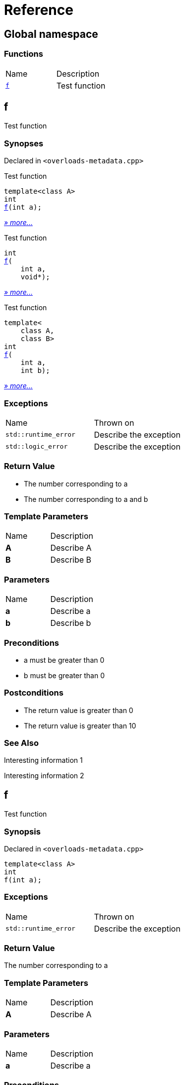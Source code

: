 = Reference
:mrdocs:

[#index]
== Global namespace

=== Functions

[cols=2]
|===
| Name
| Description
| <<f-0c,`f`>> 
| Test function
|===

[#f-0c]
== f

Test function

=== Synopses

Declared in `&lt;overloads&hyphen;metadata&period;cpp&gt;`

Test function


[source,cpp,subs="verbatim,replacements,macros,-callouts"]
----
template&lt;class A&gt;
int
<<f-08,f>>(int a);
----

[.small]#<<f-08,_» more&period;&period;&period;_>>#

Test function


[source,cpp,subs="verbatim,replacements,macros,-callouts"]
----
int
<<f-04,f>>(
    int a,
    void*);
----

[.small]#<<f-04,_» more&period;&period;&period;_>>#

Test function


[source,cpp,subs="verbatim,replacements,macros,-callouts"]
----
template&lt;
    class A,
    class B&gt;
int
<<f-02,f>>(
    int a,
    int b);
----

[.small]#<<f-02,_» more&period;&period;&period;_>>#

=== Exceptions

[cols=2]
|===
| Name
| Thrown on
| `std&colon;&colon;runtime&lowbar;error`
| Describe the exception
| `std&colon;&colon;logic&lowbar;error`
| Describe the exception
|===

=== Return Value

* The number corresponding to a
* The number corresponding to a and b

=== Template Parameters

[cols=2]
|===
| Name
| Description
| *A*
| Describe A
| *B*
| Describe B
|===

=== Parameters

[cols=2]
|===
| Name
| Description
| *a*
| Describe a
| *b*
| Describe b
|===

=== Preconditions

* a must be greater than 0
* b must be greater than 0

=== Postconditions

* The return value is greater than 0
* The return value is greater than 10

=== See Also

Interesting information 1

Interesting information 2

[#f-08]
== f

Test function

=== Synopsis

Declared in `&lt;overloads&hyphen;metadata&period;cpp&gt;`

[source,cpp,subs="verbatim,replacements,macros,-callouts"]
----
template&lt;class A&gt;
int
f(int a);
----

=== Exceptions

[cols=2]
|===
| Name
| Thrown on
| `std&colon;&colon;runtime&lowbar;error`
| Describe the exception
|===

=== Return Value

The number corresponding to a

=== Template Parameters

[cols=2]
|===
| Name
| Description
| *A*
| Describe A
|===

=== Parameters

[cols=2]
|===
| Name
| Description
| *a*
| Describe a
|===

=== Preconditions

* a must be greater than 0

=== Postconditions

* The return value is greater than 0

=== See Also

Interesting information 1

[#f-04]
== f

Test function

=== Synopsis

Declared in `&lt;overloads&hyphen;metadata&period;cpp&gt;`

[source,cpp,subs="verbatim,replacements,macros,-callouts"]
----
int
f(
    int a,
    void*);
----

=== Return Value

The number corresponding to a

=== Parameters

[cols=2]
|===
| Name
| Description
| *a*
| Describe a again
|===

=== See Also

Interesting information 2

[#f-02]
== f

Test function

=== Synopsis

Declared in `&lt;overloads&hyphen;metadata&period;cpp&gt;`

[source,cpp,subs="verbatim,replacements,macros,-callouts"]
----
template&lt;
    class A,
    class B&gt;
int
f(
    int a,
    int b);
----

=== Exceptions

[cols=2]
|===
| Name
| Thrown on
| `std&colon;&colon;logic&lowbar;error`
| Describe the exception
|===

=== Return Value

The number corresponding to a and b

=== Template Parameters

[cols=2]
|===
| Name
| Description
| *A*
| Describe A again
| *B*
| Describe B
|===

=== Parameters

[cols=2]
|===
| Name
| Description
| *a*
| Describe a again
| *b*
| Describe b
|===

=== Preconditions

* a must be greater than 0
* b must be greater than 0

=== Postconditions

* The return value is greater than 10


[.small]#Created with https://www.mrdocs.com[MrDocs]#

